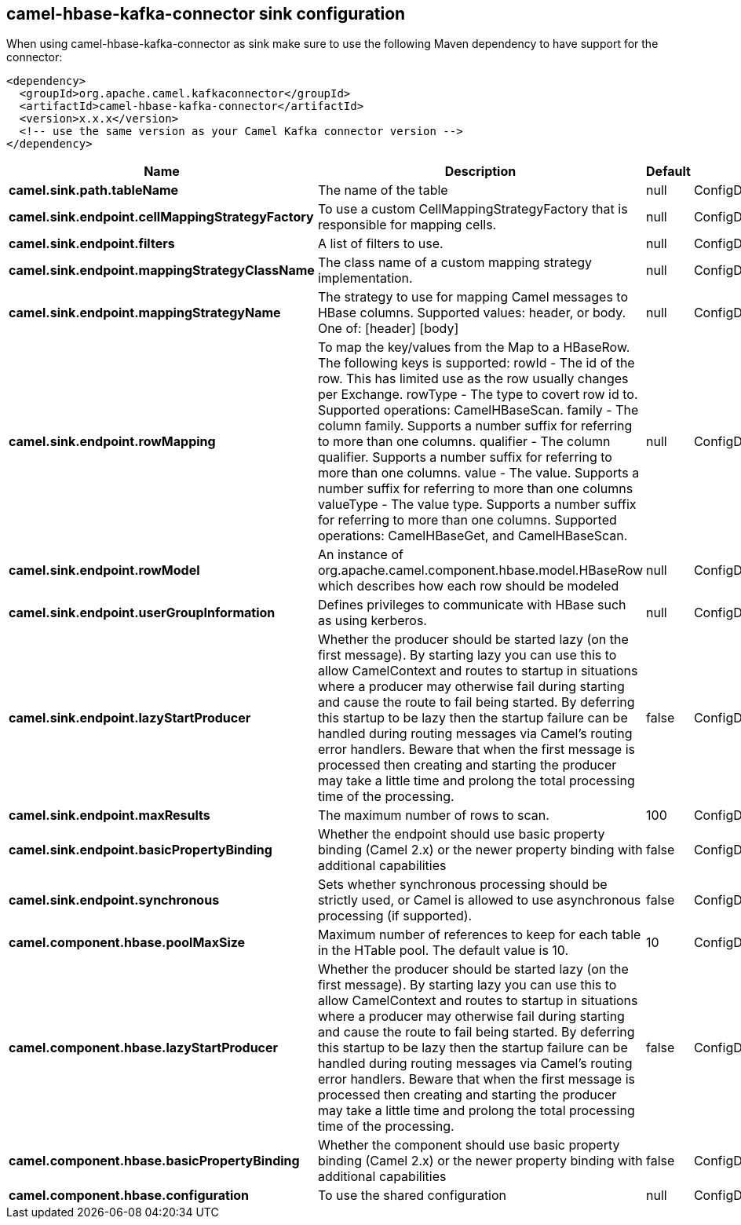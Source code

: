 // kafka-connector options: START
== camel-hbase-kafka-connector sink configuration

When using camel-hbase-kafka-connector as sink make sure to use the following Maven dependency to have support for the connector:

[source,xml]
----
<dependency>
  <groupId>org.apache.camel.kafkaconnector</groupId>
  <artifactId>camel-hbase-kafka-connector</artifactId>
  <version>x.x.x</version>
  <!-- use the same version as your Camel Kafka connector version -->
</dependency>
----


[width="100%",cols="2,5,^1,2",options="header"]
|===
| Name | Description | Default | Priority
| *camel.sink.path.tableName* | The name of the table | null | ConfigDef.Importance.HIGH
| *camel.sink.endpoint.cellMappingStrategyFactory* | To use a custom CellMappingStrategyFactory that is responsible for mapping cells. | null | ConfigDef.Importance.MEDIUM
| *camel.sink.endpoint.filters* | A list of filters to use. | null | ConfigDef.Importance.MEDIUM
| *camel.sink.endpoint.mappingStrategyClassName* | The class name of a custom mapping strategy implementation. | null | ConfigDef.Importance.MEDIUM
| *camel.sink.endpoint.mappingStrategyName* | The strategy to use for mapping Camel messages to HBase columns. Supported values: header, or body. One of: [header] [body] | null | ConfigDef.Importance.MEDIUM
| *camel.sink.endpoint.rowMapping* | To map the key/values from the Map to a HBaseRow. The following keys is supported: rowId - The id of the row. This has limited use as the row usually changes per Exchange. rowType - The type to covert row id to. Supported operations: CamelHBaseScan. family - The column family. Supports a number suffix for referring to more than one columns. qualifier - The column qualifier. Supports a number suffix for referring to more than one columns. value - The value. Supports a number suffix for referring to more than one columns valueType - The value type. Supports a number suffix for referring to more than one columns. Supported operations: CamelHBaseGet, and CamelHBaseScan. | null | ConfigDef.Importance.MEDIUM
| *camel.sink.endpoint.rowModel* | An instance of org.apache.camel.component.hbase.model.HBaseRow which describes how each row should be modeled | null | ConfigDef.Importance.MEDIUM
| *camel.sink.endpoint.userGroupInformation* | Defines privileges to communicate with HBase such as using kerberos. | null | ConfigDef.Importance.MEDIUM
| *camel.sink.endpoint.lazyStartProducer* | Whether the producer should be started lazy (on the first message). By starting lazy you can use this to allow CamelContext and routes to startup in situations where a producer may otherwise fail during starting and cause the route to fail being started. By deferring this startup to be lazy then the startup failure can be handled during routing messages via Camel's routing error handlers. Beware that when the first message is processed then creating and starting the producer may take a little time and prolong the total processing time of the processing. | false | ConfigDef.Importance.MEDIUM
| *camel.sink.endpoint.maxResults* | The maximum number of rows to scan. | 100 | ConfigDef.Importance.MEDIUM
| *camel.sink.endpoint.basicPropertyBinding* | Whether the endpoint should use basic property binding (Camel 2.x) or the newer property binding with additional capabilities | false | ConfigDef.Importance.MEDIUM
| *camel.sink.endpoint.synchronous* | Sets whether synchronous processing should be strictly used, or Camel is allowed to use asynchronous processing (if supported). | false | ConfigDef.Importance.MEDIUM
| *camel.component.hbase.poolMaxSize* | Maximum number of references to keep for each table in the HTable pool. The default value is 10. | 10 | ConfigDef.Importance.MEDIUM
| *camel.component.hbase.lazyStartProducer* | Whether the producer should be started lazy (on the first message). By starting lazy you can use this to allow CamelContext and routes to startup in situations where a producer may otherwise fail during starting and cause the route to fail being started. By deferring this startup to be lazy then the startup failure can be handled during routing messages via Camel's routing error handlers. Beware that when the first message is processed then creating and starting the producer may take a little time and prolong the total processing time of the processing. | false | ConfigDef.Importance.MEDIUM
| *camel.component.hbase.basicPropertyBinding* | Whether the component should use basic property binding (Camel 2.x) or the newer property binding with additional capabilities | false | ConfigDef.Importance.MEDIUM
| *camel.component.hbase.configuration* | To use the shared configuration | null | ConfigDef.Importance.MEDIUM
|===


// kafka-connector options: END
